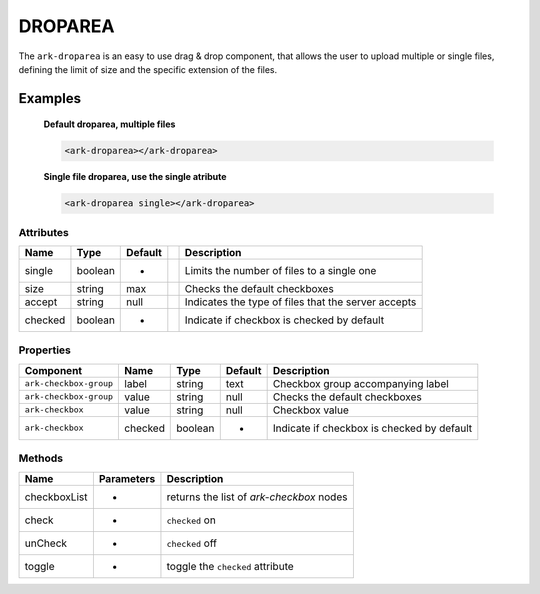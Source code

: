 DROPAREA
********

The ``ark-droparea`` is an easy to use drag & drop component, that allows the user to upload multiple or single files,
defining the limit of size and the specific extension of the files.
    

Examples
========

    **Default droparea, multiple files**

    .. code:: html
        
        <ark-droparea></ark-droparea>

    **Single file droparea, use the single atribute**

    .. code:: html
        
        <ark-droparea single></ark-droparea>




Attributes
----------

+---------+---------+---------+-----+-----------------------------------------------------+
|  Name   |  Type   | Default |     |                     Description                     |
+=========+=========+=========+=====+=====================================================+
| single  | boolean | -       |     | Limits the number of files to a single one          |
+---------+---------+---------+-----+-----------------------------------------------------+
| size    | string  | max     |     | Checks the default checkboxes                       |
+---------+---------+---------+-----+-----------------------------------------------------+
| accept  | string  | null    |     | Indicates the type of files that the server accepts |
+---------+---------+---------+-----+-----------------------------------------------------+
| checked | boolean | -       |     | Indicate if checkbox is checked by default          |
+---------+---------+---------+-----+-----------------------------------------------------+

Properties
----------
+------------------------+---------+---------+---------+--------------------------------------------+
|       Component        |  Name   |  Type   | Default |                Description                 |
+========================+=========+=========+=========+============================================+
| ``ark-checkbox-group`` | label   | string  | text    | Checkbox group accompanying label          |
+------------------------+---------+---------+---------+--------------------------------------------+
| ``ark-checkbox-group`` | value   | string  | null    | Checks the default checkboxes              |
+------------------------+---------+---------+---------+--------------------------------------------+
| ``ark-checkbox``       | value   | string  | null    | Checkbox value                             |
+------------------------+---------+---------+---------+--------------------------------------------+
| ``ark-checkbox``       | checked | boolean | -       | Indicate if checkbox is checked by default |
+------------------------+---------+---------+---------+--------------------------------------------+


Methods
-------

+--------------+------------+------------------------------------------+
|     Name     | Parameters |               Description                |
+==============+============+==========================================+
| checkboxList | -          | returns the list of `ark-checkbox` nodes |
+--------------+------------+------------------------------------------+
| check        | -          | ``checked`` on                           |
+--------------+------------+------------------------------------------+
| unCheck      | -          | ``checked`` off                          |
+--------------+------------+------------------------------------------+
| toggle       | -          | toggle the ``checked`` attribute         |
+--------------+------------+------------------------------------------+

